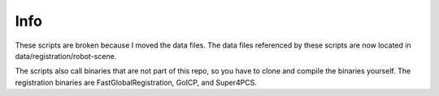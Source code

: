 Info
----

These scripts are broken because I moved the data files.  The data files referenced by these scripts
are now located in data/registration/robot-scene.

The scripts also call binaries that are not part of this repo, so you have to clone and compile the
binaries yourself.  The registration binaries are FastGlobalRegistration, GoICP, and Super4PCS.
